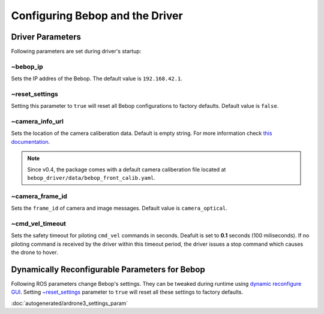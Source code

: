 ********************************
Configuring Bebop and the Driver
********************************

Driver Parameters
=================

Following parameters are set during driver's startup:

~bebop_ip
---------

Sets the IP addres of the Bebop. The default value is ``192.168.42.1``.

~reset_settings
---------------

Setting this parameter to ``true`` will reset all Bebop configurations to factory defaults. Default value is ``false``.

~camera_info_url
----------------

Sets the location of the camera caliberation data. Default is empty string. For more information check `this documentation <http://wiki.ros.org/camera_info_manager#URL_Names>`_.

.. note::

  Since v0.4, the package comes with a default camera caliberation file located at ``bebop_driver/data/bebop_front_calib.yaml``.

~camera_frame_id
----------------

Sets the ``frame_id`` of camera and image messages. Default value is ``camera_optical``.


~cmd_vel_timeout
----------------

.. versionadded:: 0.4

Sets the safety timeout for piloting ``cmd_vel`` commands in seconds. Deafult is set to **0.1** seconds (100 miliseconds). If no piloting command is received by the driver within this timeout period, the driver issues a stop command which causes the drone to hover.

Dynamically Reconfigurable Parameters for Bebop
===============================================

Following ROS parameters change Bebop's settings. They can be tweaked during runtime using `dynamic reconfigure GUI <http://wiki.ros.org/dynamic_reconfigure#dynamic_reconfigure.2BAC8-groovy.reconfigure_gui>`_. Setting `~reset_settings`_ parameter to ``true`` will reset all these settings to factory defaults.

:doc:`autogenerated/ardrone3_settings_param`

